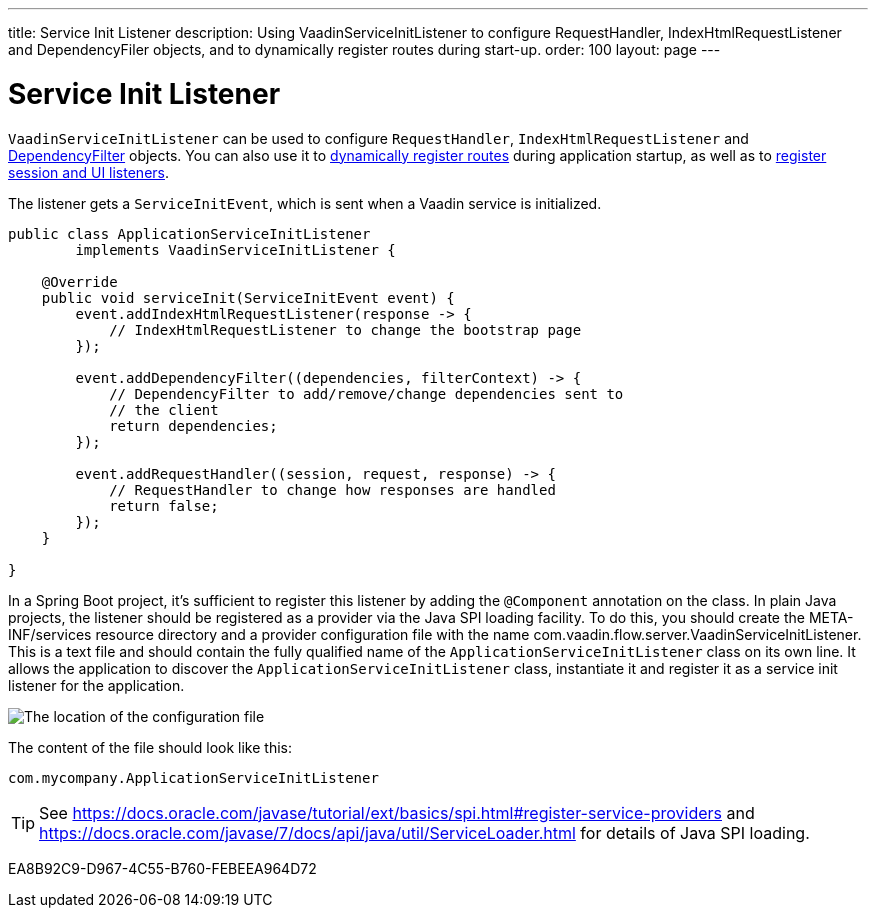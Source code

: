 ---
title: Service Init Listener
description: Using VaadinServiceInitListener to configure RequestHandler, IndexHtmlRequestListener and DependencyFiler objects, and to dynamically register routes during start-up.
order: 100
layout: page
---


= Service Init Listener

[classname]`VaadinServiceInitListener` can be used to configure [classname]`RequestHandler`, [classname]`IndexHtmlRequestListener` and <<dependency-filter#,DependencyFilter>> objects.
You can also use it to <<{articles}/routing/dynamic#application.startup,dynamically register routes>> during application startup, as well as to <<{articles}/advanced/session-and-ui-init-listener#, register session and UI listeners>>.

The listener gets a [classname]`ServiceInitEvent`, which is sent when a Vaadin service is initialized.

[source,java]
----
public class ApplicationServiceInitListener
        implements VaadinServiceInitListener {

    @Override
    public void serviceInit(ServiceInitEvent event) {
        event.addIndexHtmlRequestListener(response -> {
            // IndexHtmlRequestListener to change the bootstrap page
        });

        event.addDependencyFilter((dependencies, filterContext) -> {
            // DependencyFilter to add/remove/change dependencies sent to
            // the client
            return dependencies;
        });

        event.addRequestHandler((session, request, response) -> {
            // RequestHandler to change how responses are handled
            return false;
        });
    }

}
----

In a Spring Boot project, it's sufficient to register this listener by adding the `@Component` annotation on the class.
In plain Java projects, the listener should be registered as a provider via the Java SPI loading facility.
To do this, you should create the [filename]#META-INF/services# resource directory and a provider configuration file with the name [filename]#com.vaadin.flow.server.VaadinServiceInitListener#.
This is a text file and should contain the fully qualified name of the [classname]`ApplicationServiceInitListener` class on its own line.
It allows the application to discover the [classname]`ApplicationServiceInitListener` class, instantiate it and register it as a service init listener for the application.

image:images/service-init-listener.png[The location of the configuration file]

The content of the file should look like this:
[source,text]
----
com.mycompany.ApplicationServiceInitListener
----

[TIP]
See https://docs.oracle.com/javase/tutorial/ext/basics/spi.html#register-service-providers and https://docs.oracle.com/javase/7/docs/api/java/util/ServiceLoader.html for details of Java SPI loading.


[.discussion-id]
EA8B92C9-D967-4C55-B760-FEBEEA964D72
